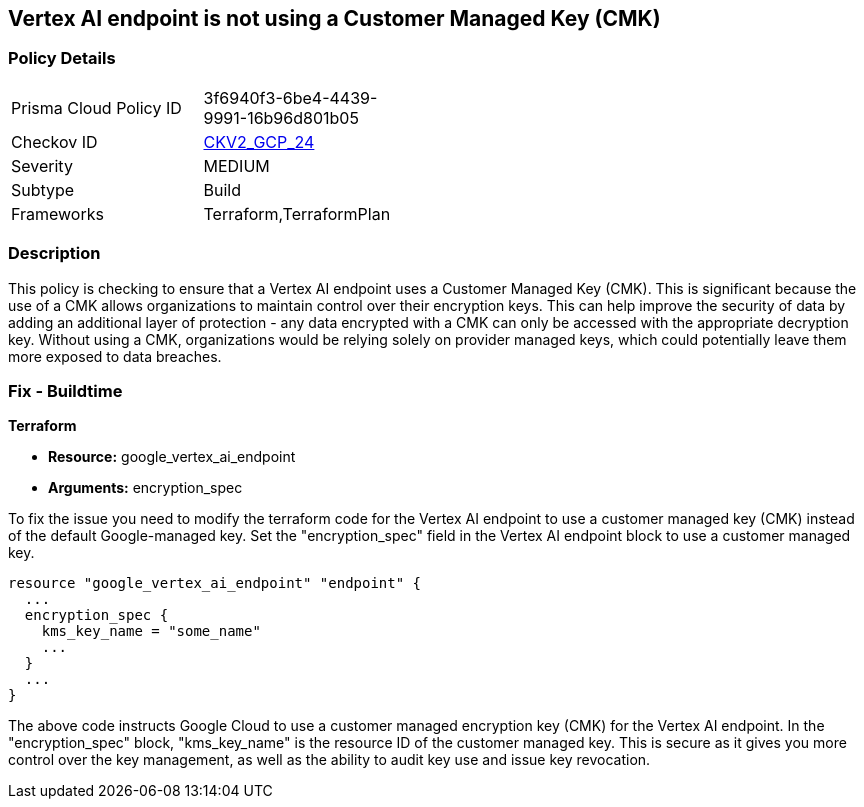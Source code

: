 
== Vertex AI endpoint is not using a Customer Managed Key (CMK)

=== Policy Details

[width=45%]
[cols="1,1"]
|===
|Prisma Cloud Policy ID
| 3f6940f3-6be4-4439-9991-16b96d801b05

|Checkov ID
| https://github.com/bridgecrewio/checkov/blob/main/checkov/terraform/checks/graph_checks/gcp/GCPVertexAIEndpointEncryptedWithCMK.yaml[CKV2_GCP_24]

|Severity
|MEDIUM

|Subtype
|Build

|Frameworks
|Terraform,TerraformPlan

|===

=== Description

This policy is checking to ensure that a Vertex AI endpoint uses a Customer Managed Key (CMK). This is significant because the use of a CMK allows organizations to maintain control over their encryption keys. This can help improve the security of data by adding an additional layer of protection - any data encrypted with a CMK can only be accessed with the appropriate decryption key. Without using a CMK, organizations would be relying solely on provider managed keys, which could potentially leave them more exposed to data breaches.

=== Fix - Buildtime

*Terraform*

* *Resource:* google_vertex_ai_endpoint
* *Arguments:* encryption_spec

To fix the issue you need to modify the terraform code for the Vertex AI endpoint to use a customer managed key (CMK) instead of the default Google-managed key. Set the "encryption_spec" field in the Vertex AI endpoint block to use a customer managed key.

[source,go]
----
resource "google_vertex_ai_endpoint" "endpoint" {
  ...
  encryption_spec {
    kms_key_name = "some_name"
    ...
  }
  ...
}
----

The above code instructs Google Cloud to use a customer managed encryption key (CMK) for the Vertex AI endpoint. In the "encryption_spec" block, "kms_key_name" is the resource ID of the customer managed key. This is secure as it gives you more control over the key management, as well as the ability to audit key use and issue key revocation.

